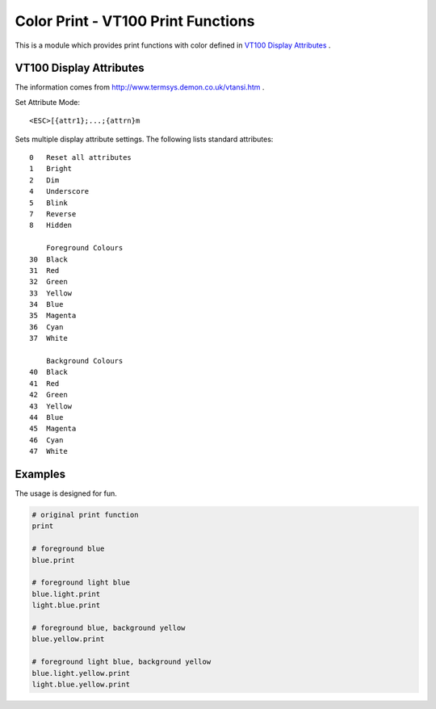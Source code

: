 ===================================
Color Print - VT100 Print Functions
===================================

This is a module which provides print functions with color defined in 
`VT100 Display Attributes`_ .

VT100 Display Attributes
------------------------

The information comes from http://www.termsys.demon.co.uk/vtansi.htm .

Set Attribute Mode::

    <ESC>[{attr1};...;{attrn}m

Sets multiple display attribute settings. The following lists standard attributes::

    0   Reset all attributes
    1   Bright
    2   Dim
    4   Underscore  
    5   Blink
    7   Reverse
    8   Hidden

        Foreground Colours
    30  Black
    31  Red
    32  Green
    33  Yellow
    34  Blue
    35  Magenta
    36  Cyan
    37  White

        Background Colours
    40  Black
    41  Red
    42  Green
    43  Yellow
    44  Blue
    45  Magenta
    46  Cyan
    47  White

Examples
--------

The usage is designed for fun.

.. code:: Python

    # original print function
    print

    # foreground blue
    blue.print

    # foreground light blue
    blue.light.print
    light.blue.print

    # foreground blue, background yellow
    blue.yellow.print

    # foreground light blue, background yellow
    blue.light.yellow.print
    light.blue.yellow.print
